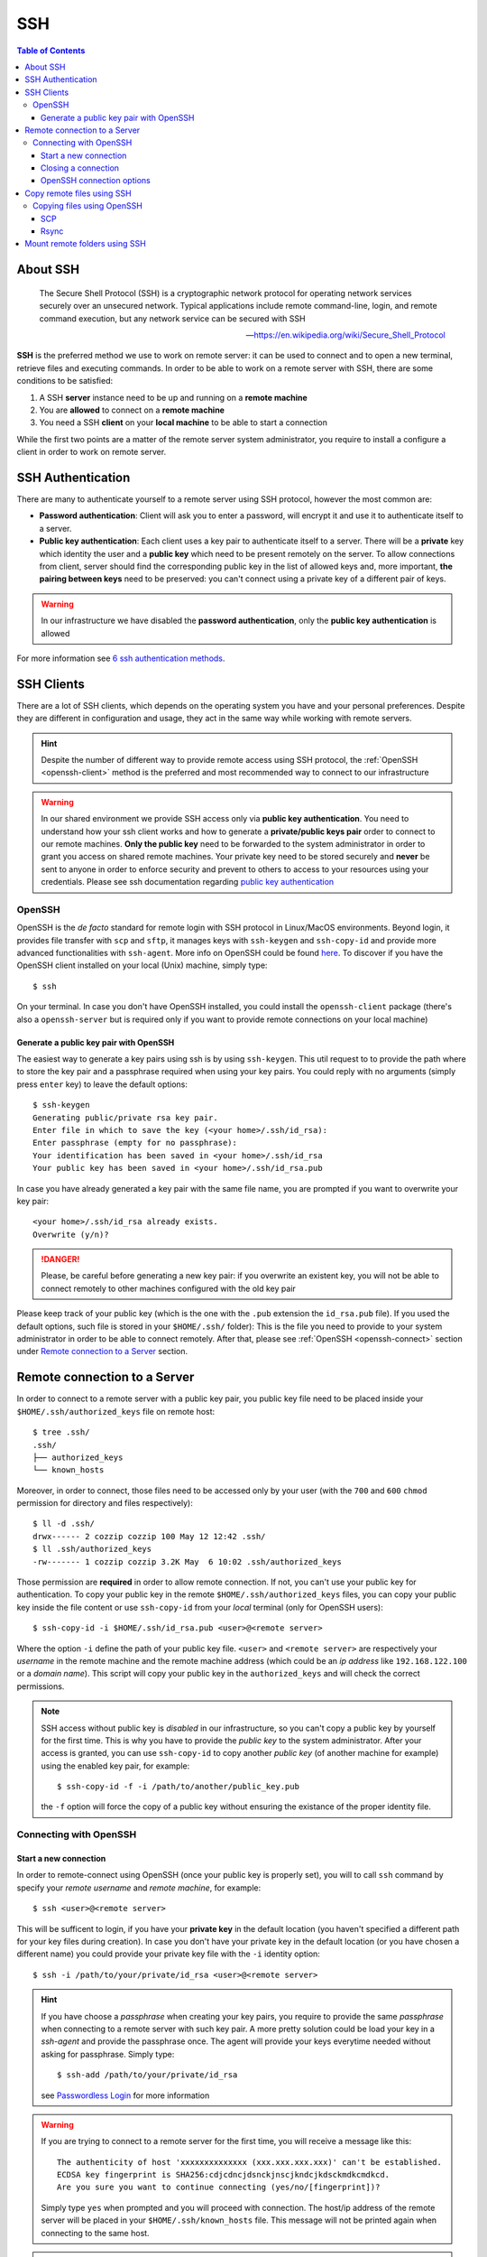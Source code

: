 
SSH
===

.. contents:: Table of Contents

About SSH
---------

.. epigraph::

  The Secure Shell Protocol (SSH) is a cryptographic network protocol for operating
  network services securely over an unsecured network. Typical applications
  include remote command-line, login, and remote command execution,
  but any network service can be secured with SSH

  -- https://en.wikipedia.org/wiki/Secure_Shell_Protocol

**SSH** is the preferred method we use to work on remote server: it can be used
to connect and to open a new terminal, retrieve files and executing commands. In
order to be able to work on a remote server with SSH, there are some conditions to
be satisfied:

1. A SSH **server** instance need to be up and running on a **remote machine**
2. You are **allowed** to connect on a **remote machine**
3. You need a SSH **client** on your **local machine** to be able to start a connection

While the first two points are a matter of the remote server system administrator,
you require to install a configure a client in order to work on remote server.

SSH Authentication
------------------

There are many to authenticate yourself to a remote server using SSH protocol,
however the most common are:

- **Password authentication**: Client will ask you to enter a password,
  will encrypt it and use it to authenticate itself to a server.
- **Public key authentication**: Each client uses a key pair to authenticate
  itself to a server. There will be a **private** key which identity the user
  and a **public key** which need to be present remotely on the server.
  To allow connections from client, server should find the
  corresponding public key in the list of allowed keys and, more important,
  **the pairing between keys** need to be preserved: you can't connect using a
  private key of a different pair of keys.

.. warning::

  In our infrastructure we have disabled the **password authentication**, only the
  **public key authentication** is allowed

For more information see `6 ssh authentication methods <https://www.golinuxcloud.com/openssh-authentication-methods-sshd-config/>`__.

SSH Clients
-----------

There are a lot of SSH clients, which depends on the operating system you have and
your personal preferences. Despite they are different in configuration and usage, they
act in the same way while working with remote servers.

.. hint::

  Despite the number of different way to provide remote access using SSH protocol,
  the :ref:`OpenSSH <openssh-client>` method is the preferred and most recommended way to connect to
  our infrastructure

.. warning::

  In our shared environment we provide SSH access only via **public key authentication**.
  You need to understand how your ssh client works and how to generate a **private/public
  keys pair** order to connect to our remote machines. **Only the public key** need to
  be forwarded to the system administrator in order to grant you access on shared
  remote machines. Your private key need to be stored securely and **never** be sent
  to anyone in order to enforce security and prevent to others to access to your
  resources using your credentials. Please see ssh documentation regarding
  `public key authentication <https://en.wikibooks.org/wiki/OpenSSH/Cookbook/Public_Key_Authentication>`__

OpenSSH
~~~~~~~

.. _openssh-client:

OpenSSH is the *de facto* standard for remote login with SSH protocol in Linux/MacOS
environments. Beyond login, it provides file transfer with ``scp`` and ``sftp``, it
manages keys with ``ssh-keygen`` and ``ssh-copy-id`` and provide more advanced functionalities
with ``ssh-agent``. More info on OpenSSH could be found `here <https://www.openssh.com/>`__.
To discover if you have the OpenSSH client installed on your local (Unix) machine,
simply type::

  $ ssh

On your terminal. In case you don't have OpenSSH installed, you could install the
``openssh-client`` package (there's also a ``openssh-server`` but is required only
if you want to provide remote connections on your local machine)

Generate a public key pair with OpenSSH
"""""""""""""""""""""""""""""""""""""""

The easiest way to generate a key pairs using ssh is by using ``ssh-keygen``. This
util request to to provide the path where to store the key pair and a passphrase
required when using your key pairs. You could reply with no arguments (simply press
``enter`` key) to leave the default options::

  $ ssh-keygen
  Generating public/private rsa key pair.
  Enter file in which to save the key (<your home>/.ssh/id_rsa):
  Enter passphrase (empty for no passphrase):
  Your identification has been saved in <your home>/.ssh/id_rsa
  Your public key has been saved in <your home>/.ssh/id_rsa.pub

In case you have already generated a key pair with the same file name, you are
prompted if you want to overwrite your key pair::

  <your home>/.ssh/id_rsa already exists.
  Overwrite (y/n)?

.. danger::

  Please, be careful before generating a new key pair: if you overwrite an existent
  key, you will not be able to connect remotely to other machines configured with
  the old key pair

Please keep track of your public key (which is the one with the ``.pub`` extension
the ``id_rsa.pub`` file). If you used the default options, such file is stored in your
``$HOME/.ssh/`` folder): This is the file you need to provide to your system
administrator in order to be able to connect remotely. After that, please see
:ref:`OpenSSH <openssh-connect>` section under `Remote connection to a Server`_
section.

Remote connection to a Server
-----------------------------

In order to connect to a remote server with a public key pair, you public key file
need to be placed inside your ``$HOME/.ssh/authorized_keys`` file on remote host::

  $ tree .ssh/
  .ssh/
  ├── authorized_keys
  └── known_hosts

Moreover, in order to connect, those files need to be accessed only by your user
(with the ``700`` and ``600`` ``chmod`` permission for directory and files
respectively)::

  $ ll -d .ssh/
  drwx------ 2 cozzip cozzip 100 May 12 12:42 .ssh/
  $ ll .ssh/authorized_keys
  -rw------- 1 cozzip cozzip 3.2K May  6 10:02 .ssh/authorized_keys

Those permission are **required** in order to allow remote connection. If not, you
can't use your public key for authentication. To copy your public key in the
remote ``$HOME/.ssh/authorized_keys`` files, you can copy your public key inside
the file content or use ``ssh-copy-id`` from your *local* terminal (only for OpenSSH
users)::

  $ ssh-copy-id -i $HOME/.ssh/id_rsa.pub <user>@<remote server>

Where the option ``-i`` define the path of your public key file. ``<user>`` and
``<remote server>`` are respectively your *username* in the remote machine and
the remote machine address (which could be an *ip address* like ``192.168.122.100``
or a *domain name*). This script will copy your public key in the ``authorized_keys``
and will check the correct permissions.

.. note::

  SSH access without public key is *disabled* in our infrastructure, so you can't copy
  a public key by yourself for the first time. This is why you have to provide
  the *public key* to the system administrator. After your access is granted,
  you can use ``ssh-copy-id`` to copy another *public key* (of another machine
  for example) using the enabled key pair, for example::

    $ ssh-copy-id -f -i /path/to/another/public_key.pub

  the ``-f`` option will force the copy of a public key without ensuring the existance
  of the proper identity file.

Connecting with OpenSSH
~~~~~~~~~~~~~~~~~~~~~~~

Start a new connection
""""""""""""""""""""""

.. _openssh-connect:

In order to remote-connect using OpenSSH (once your public key is properly set),
you will to call ``ssh`` command by specify your *remote username* and *remote machine*,
for example::

  $ ssh <user>@<remote server>

This will be sufficent to login, if you have your **private key** in the default
location (you haven't specified a different path for your key files during creation).
In case you don't have your private key in the default location (or you have chosen
a different name) you could provide your private key file with the ``-i`` identity
option::

  $ ssh -i /path/to/your/private/id_rsa <user>@<remote server>

.. hint::

  If you have choose a *passphrase* when creating your key pairs, you require to
  provide the same *passphrase* when connecting to a remote server with such key
  pair. A more pretty solution could be load your key in a *ssh-agent* and provide
  the passphrase once. The agent will provide your keys everytime needed without
  asking for passphrase. Simply type::

    $ ssh-add /path/to/your/private/id_rsa

  see `Passwordless Login <https://en.wikibooks.org/wiki/OpenSSH/Cookbook/Public_Key_Authentication#Passwordless_Login>`__
  for more information

.. warning::

  If you are trying to connect to a remote server for the first time, you will
  receive a message like this::

    The authenticity of host 'xxxxxxxxxxxxxx (xxx.xxx.xxx.xxx)' can't be established.
    ECDSA key fingerprint is SHA256:cdjcdncjdsnckjnscjkndcjkdsckmdkcmdkcd.
    Are you sure you want to continue connecting (yes/no/[fingerprint])?

  Simply type ``yes`` when prompted and you will proceed with connection.
  The host/ip address of the remote server will be placed in your
  ``$HOME/.ssh/known_hosts`` file. This message will not be printed again when
  connecting to the same host.

.. danger::

  Every time you start new a connection to a remote server, ssh checks server
  fingerprint with the information stored in ``.ssh/known_hosts``. If the server
  fingerprint is different, the connection is immediately terminated. There could
  be different reasons when you see this behaviour, for example your administrator
  may have changed the destination server or maybe someone has hacked your server
  configuration or connection. When you see an issue like this, please tell immediately
  it to your system administrator.

Closing a connection
""""""""""""""""""""

To exit from the remote terminal and logount from the remote server, simply type::

  $ exit

In order to close the remote session.

OpenSSH connection options
""""""""""""""""""""""""""

OpenSSH let you to store connetion parameters in the ``$HOME/.ssh/config``
configuration file. There are options which are applied everytime you start a OpenSSH
connection with ``ssh`` or options that are applied only on specific remote server.
You could also choose to override global configuration by specifing the same parameters
in the specific remote section. The ``$HOME/.ssh/config`` could be structured like
this::

  # these settings are applied everytime you start a ssh connection
  ServerAliveInterval=60
  ServerAliveCountMax=20
  ConnectTimeout=60

  # The following settings are host specific. The pattern is valid for all the
  # 192.168.122.0/24 subnet (every server from 192.168.122.1 to 192.168.122.254)
  Host 192.168.122.*
    # these option will replace the default ones with new values
    ServerAliveInterval=30
    ServerAliveCountMax=10
    ConnectTimeout=30

    # you can provide a specific identity for such remote server
    IdentitiesOnly yes
    IdentityFile /path/to/your/private/id_rsa

The ``IdentityFile`` could be used to define your private key location, in order
to not provide your identity file everytime you start a new connection,
``ServerAliveInterval``, ``ServerAliveCountMax`` and ``ConnectTimeout`` are respectively
timers which regulate the timeouts when connecting and in sending messages between
client and servers. They could be useful when connecting using a unreliable network
For more information on ssh ``config`` and keys see
`Associating Keys Permanently with a Server <https://en.wikibooks.org/wiki/OpenSSH/Cookbook/Public_Key_Authentication#Associating_Keys_Permanently_with_a_Server>`__,
while for more information on ssh client options see the `ssh manual pages <https://linux.die.net/man/1/ssh>`__

Copy remote files using SSH
---------------------------

Copying files using OpenSSH
~~~~~~~~~~~~~~~~~~~~~~~~~~~

.. _copying-files-using-openssh:

There are two ways to copy a file using OpenSSH, they are ``scp`` and ``rsync``.
``scp`` is part of OpenSSH package while ``rsync`` is another utility to copy file
which support ``SSH`` protocol. Despite the two methods are valid, ``rsync`` is the
recommended way since it can do incremental copy (ie copy only new or updated files)
and can preserve file permissions and times (which are useful to understand if a
file is updated or not).

SCP
"""

``scp`` works like linux ``cp`` but support remote origin and destination. Simple
prefix your source or destination path with ``<user>@<remote server>`` as you do when
connecting using OpenSSH, for example to copy recursively from a remote folder in
your local environment::

  $ scp -r <user>@<remote server>:/remote/src/path /local/dst/path

If you want to copy a local folder into a remote folder, simply add the
``<user>@<remote server>`` before destination directory::

  $scp -r /local/src/path <user>@<remote server>:/remote/dst/path

.. note::

  remember to add a ``:`` between ``<user>@<remote server>`` and your remote folder,
  otherwise you will do a local copy with as ``<user>@<remote server>`` as prefix.
  ``<user>@<remote server>:`` without destination folder is a shortcut for your remote
  ``$HOME`` directory

.. warning::

  The main issue with ``scp`` is that you can't copy file attributes, for example
  timings: your copied file will have the created/modified time when the copy occurs,
  and you can't define the most updated file simply relying on date. Moreover, if you
  remote copy a folder using ``scp``, you will copy the whole directory content,
  indipendently if destination files are already present or aren't changed. This
  need to be taken into consideration for example if there are network issues during
  copying and you need to executing the same command again: for those reasons,
  ``rsync`` is the recommended way to copy or backup files using ``OpenSSH``.

Rsync
"""""

.. _copy-files-with-rsync:

``rsync`` is the recommended way to backup or copy files from/to remote services:
it checks contents in destination folder in order to save time and bandwith by copying
only new or modified files. Command is similar to scp, however there are additional
parameters that need to be mastered in order to take advantage of ``rsync``. For
example, to copy file from local to remote your could do like this::

  $ rsync -vare ssh /local/src/path <user>@<remote server>:/remote/dst/path

Here are the main options of ``rsync``:

- ``-v``: verbose transfer
- ``-a``: archive (track attributes like permissions)
- ``-r``: recursively
- ``-e ssh``: ``-e`` define the protocol used in transfer, need to be followed immediately
  by ``ssh``. You can specify parameters in different order, but when you set ``-e``
  parameter, you need to specify protocol.

There are other options that are useful and that can be added to ``rsync`` command
line:

- ``-P``: show progress during copying
- ``-u``: skip files that are newer on the receiver
- ``-n``: *dry-run* (useful in testing ``rsync`` commands)
- ``-z``: use *gzip* while transferring (useful with text files and slow connections)
- ``--del``: delete destination files if they don't exists on source (use with caution,
  test ``rsync`` command before apply)
- ``--exclude=pattern``: exclude *pattern* from ``rsync``
- ``--chown=<user>:<group>``: set destination ownership (``user`` and ``group`` need
  to exists in destination)

.. warning::

  With ``rsync`` a path like ``/local/source/folder/`` (with final ``/``) is
  a shortcut for all file contents in folder (ie ``/local/source/folder/*``),
  while omitting the final ``/`` mean the folder itself. So a command like::

    $ rsync -vare ssh /local/src/path1/ <user>@<remote server>:/remote/dst/path2/

  Will place all ``path1`` contents in ``path2`` contents, while::

    $ rsync -vare ssh /local/src/path1 <user>@<remote server>:/remote/dst/path2/

  Will place ``path1`` directory in ``path2`` (so, destination will be: ``/remote/dst/path2/path1``).
  The same applyes by avoiding the final ``\`` in destination path. Please,
  launch a *dry-run* rsync (with ``-n`` option) to ensure that your ``rsync`` command
  line is correct

Mount remote folders using SSH
------------------------------

It is possible to mount a remote folder in your local environment using ``sshfs``.
Briefly, this utility let you to mount a remote folder into your local environment
using ``SSH`` as protocol. This has the benefit that you could see the remote
files like as they are on your local environment. For example, by mounting a
folder like this you can edit your remote files with your preferred editor or
inspect remote file contents using your file browser.
In linux, you can mount remote folder by installing ``sshfs`` packages. For MacOS,
you need `oxfuse <https://osxfuse.github.io/>`__ packages. After installing required
packages, you need to create destination path in which mount remote folder. For
example::

  $ sudo mkdir /mnt/core

.. hint::

  If you create a directory outside your ``$HOME`` directory, you need to call
  command with ``sudo`` in order to create such folder. Next, ensure you own such
  directory in order to mount remote folder as a user with::

  $ sudo chown $USER:$USER /mnt/core

After that, you could mount the remote folder with::

  $ sshfs -o idmap=user <user>@<remote server>:<remote directory> /mnt/core/

``-o idmap=user`` is an option required in order to save/retrieve files with your
ssh credentials. If you need to unmount a folder::

  $ fusermount -u /mnt/core
  # Or if you are on a mach and you don't have ``fuse`` installed
  $ sudo umount /mnt/core

For more informations, see
`How To Use SSHFS to Mount Remote File Systems Over SSH <https://www.digitalocean.com/community/tutorials/how-to-use-sshfs-to-mount-remote-file-systems-over-ssh>`__
